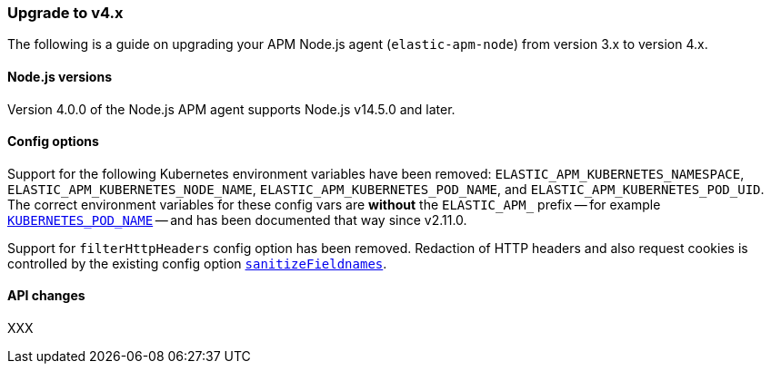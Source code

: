 [[upgrade-to-v4]]

ifdef::env-github[]
NOTE: For the best reading experience,
please view this documentation at https://www.elastic.co/guide/en/apm/agent/nodejs/current/upgrade-to-v4.html[elastic.co]
endif::[]

=== Upgrade to v4.x

The following is a guide on upgrading your APM Node.js agent
(`elastic-apm-node`) from version 3.x to version 4.x.

[[v4-nodejs]]
==== Node.js versions

Version 4.0.0 of the Node.js APM agent supports Node.js v14.5.0 and later.

[[v4-config-options]]
==== Config options

Support for the following Kubernetes environment variables have been removed:
`ELASTIC_APM_KUBERNETES_NAMESPACE`, `ELASTIC_APM_KUBERNETES_NODE_NAME`,
`ELASTIC_APM_KUBERNETES_POD_NAME`, and `ELASTIC_APM_KUBERNETES_POD_UID`. The
correct environment variables for these config vars are **without** the
`ELASTIC_APM_` prefix -- for example
<<kubernetes-pod-name,`KUBERNETES_POD_NAME`>> -- and has been documented that
way since v2.11.0.

Support for `filterHttpHeaders` config option has been removed. Redaction of
HTTP headers and also request cookies is controlled by the existing config option
<<sanitize-field-names, `sanitizeFieldnames`>>.

[[v4-api-changes]]
==== API changes

XXX


